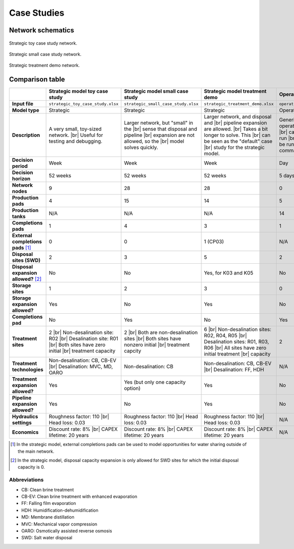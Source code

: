 Case Studies
============

Network schematics
------------------

.. figure:: ../img/strategic_toy_network.png
    :width: 600
    :align: center
    :alt: Strategic toy case study network schematic

    Strategic toy case study network.

.. figure:: ../img/strategic_small_network.png
    :width: 1000
    :align: center
    :alt: Strategic small case study network schematic

    Strategic small case study network.

.. figure:: ../img/strategic_treatment_demo_network.png
    :width: 1000
    :align: center
    :alt: Strategic treatment demo network schematic

    Strategic treatment demo network.

Comparison table
----------------
.. |br| raw:: html

  <br/>

.. list-table::
   :header-rows: 1

   * -
     - Strategic model toy case study
     - Strategic model small case study
     - Strategic model treatment demo
     - Operational model case study
   * - **Input file**
     - ``strategic_toy_case_study.xlsx``
     - ``strategic_small_case_study.xlsx``
     - ``strategic_treatment_demo.xlsx``
     - ``operational_generic_case_study.xlsx``
   * - **Model type**
     - Strategic
     - Strategic
     - Strategic
     - Operational
   * - **Description**
     - A very small, toy-sized network. |br|
       Useful for testing and debugging.
     - Larger network, but "small" in the |br|
       sense that disposal and pipeline |br|
       expansion are not allowed, so the |br|
       model solves quickly.
     - Larger network, and disposal and |br|
       pipeline expansion are allowed. |br|
       Takes a bit longer to solve. This |br|
       can be seen as the "default" case |br|
       study for the strategic model.
     - Generic case study for the |br|
       operational model. Note that this |br|
       case study cannot currently be run |br|
       in PARETO UI - it can only be run |br|
       using the Python command line |br|
       interface.
   * - **Decision period**
     - Week
     - Week
     - Week
     - Day
   * - **Decision horizon**
     - 52 weeks
     - 52 weeks
     - 52 weeks
     - 5 days
   * - **Network nodes**
     - 9
     - 28
     - 28
     - 0
   * - **Production pads**
     - 4
     - 15
     - 14
     - 5
   * - **Production tanks**
     - N/A
     - N/A
     - N/A
     - 14
   * - **Completions pads**
     - 1
     - 4
     - 3
     - 1
   * - **External completions pads** [#]_
     - 0
     - 0
     - 1 (CP03)
     - N/A
   * - **Disposal sites (SWD)**
     - 2
     - 3
     - 5
     - 2
   * - **Disposal expansion allowed?** [#]_
     - No
     - No
     - Yes, for K03 and K05
     - No
   * - **Storage sites**
     - 1
     - 2
     - 3
     - 0
   * - **Storage expansion allowed?**
     - Yes
     - No
     - Yes
     - No
   * - **Completions pad**
     - No
     - Yes
     - No
     - Yes
   * - **Treatment sites**
     - 2 |br|
       Non-desalination site: R02 |br|
       Desalination site: R01 |br|
       Both sites have zero initial |br|
       treatment capacity
     - 2 |br|
       Both are non-desalination sites |br|
       Both sites have nonzero initial |br|
       treatment capcity
     - 6 |br|
       Non-desalination sites: R02, R04, R05 |br|
       Desalination sites: R01, R03, R06 |br|
       All sites have zero initial treatment |br|
       capacity
     - 2
   * - **Treatment technologies**
     - Non-desalination: CB, CB-EV |br|
       Desalination: MVC, MD, OARO
     - Non-desalination: CB
     - Non-desalination: CB, CB-EV |br|
       Desalination: FF, HDH
     - N/A
   * - **Treatment expansion allowed?**
     - Yes
     - Yes (but only one capacity option)
     - Yes
     - No
   * - **Pipeline expansion allowed?**
     - Yes
     - No
     - Yes
     - No
   * - **Hydraulics settings**
     - Roughness factor: 110 |br|
       Head loss: 0.03
     - Roughness factor: 110 |br|
       Head loss: 0.03
     - Roughness factor: 110 |br|
       Head loss: 0.03
     - N/A
   * - **Economics**
     - Discount rate: 8% |br|
       CAPEX lifetime: 20 years
     - Discount rate: 8% |br|
       CAPEX lifetime: 20 years
     - Discount rate: 8% |br|
       CAPEX lifetime: 20 years
     - N/A

.. [#] In the strategic model, external completions pads can be used to model opportunities for water sharing outside of the main network.
.. [#] In the strategic model, disposal capacity expansion is only allowed for SWD sites for which the initial disposal capacity is 0.

Abbreviations
^^^^^^^^^^^^^

* CB: Clean brine treatment
* CB-EV: Clean brine treatment with enhanced evaporation
* FF: Falling film evaporation
* HDH: Humidification-dehumidification
* MD: Membrane distillation
* MVC: Mechanical vapor compression
* OARO: Osmotically assisted reverse osmosis
* SWD: Salt water disposal
